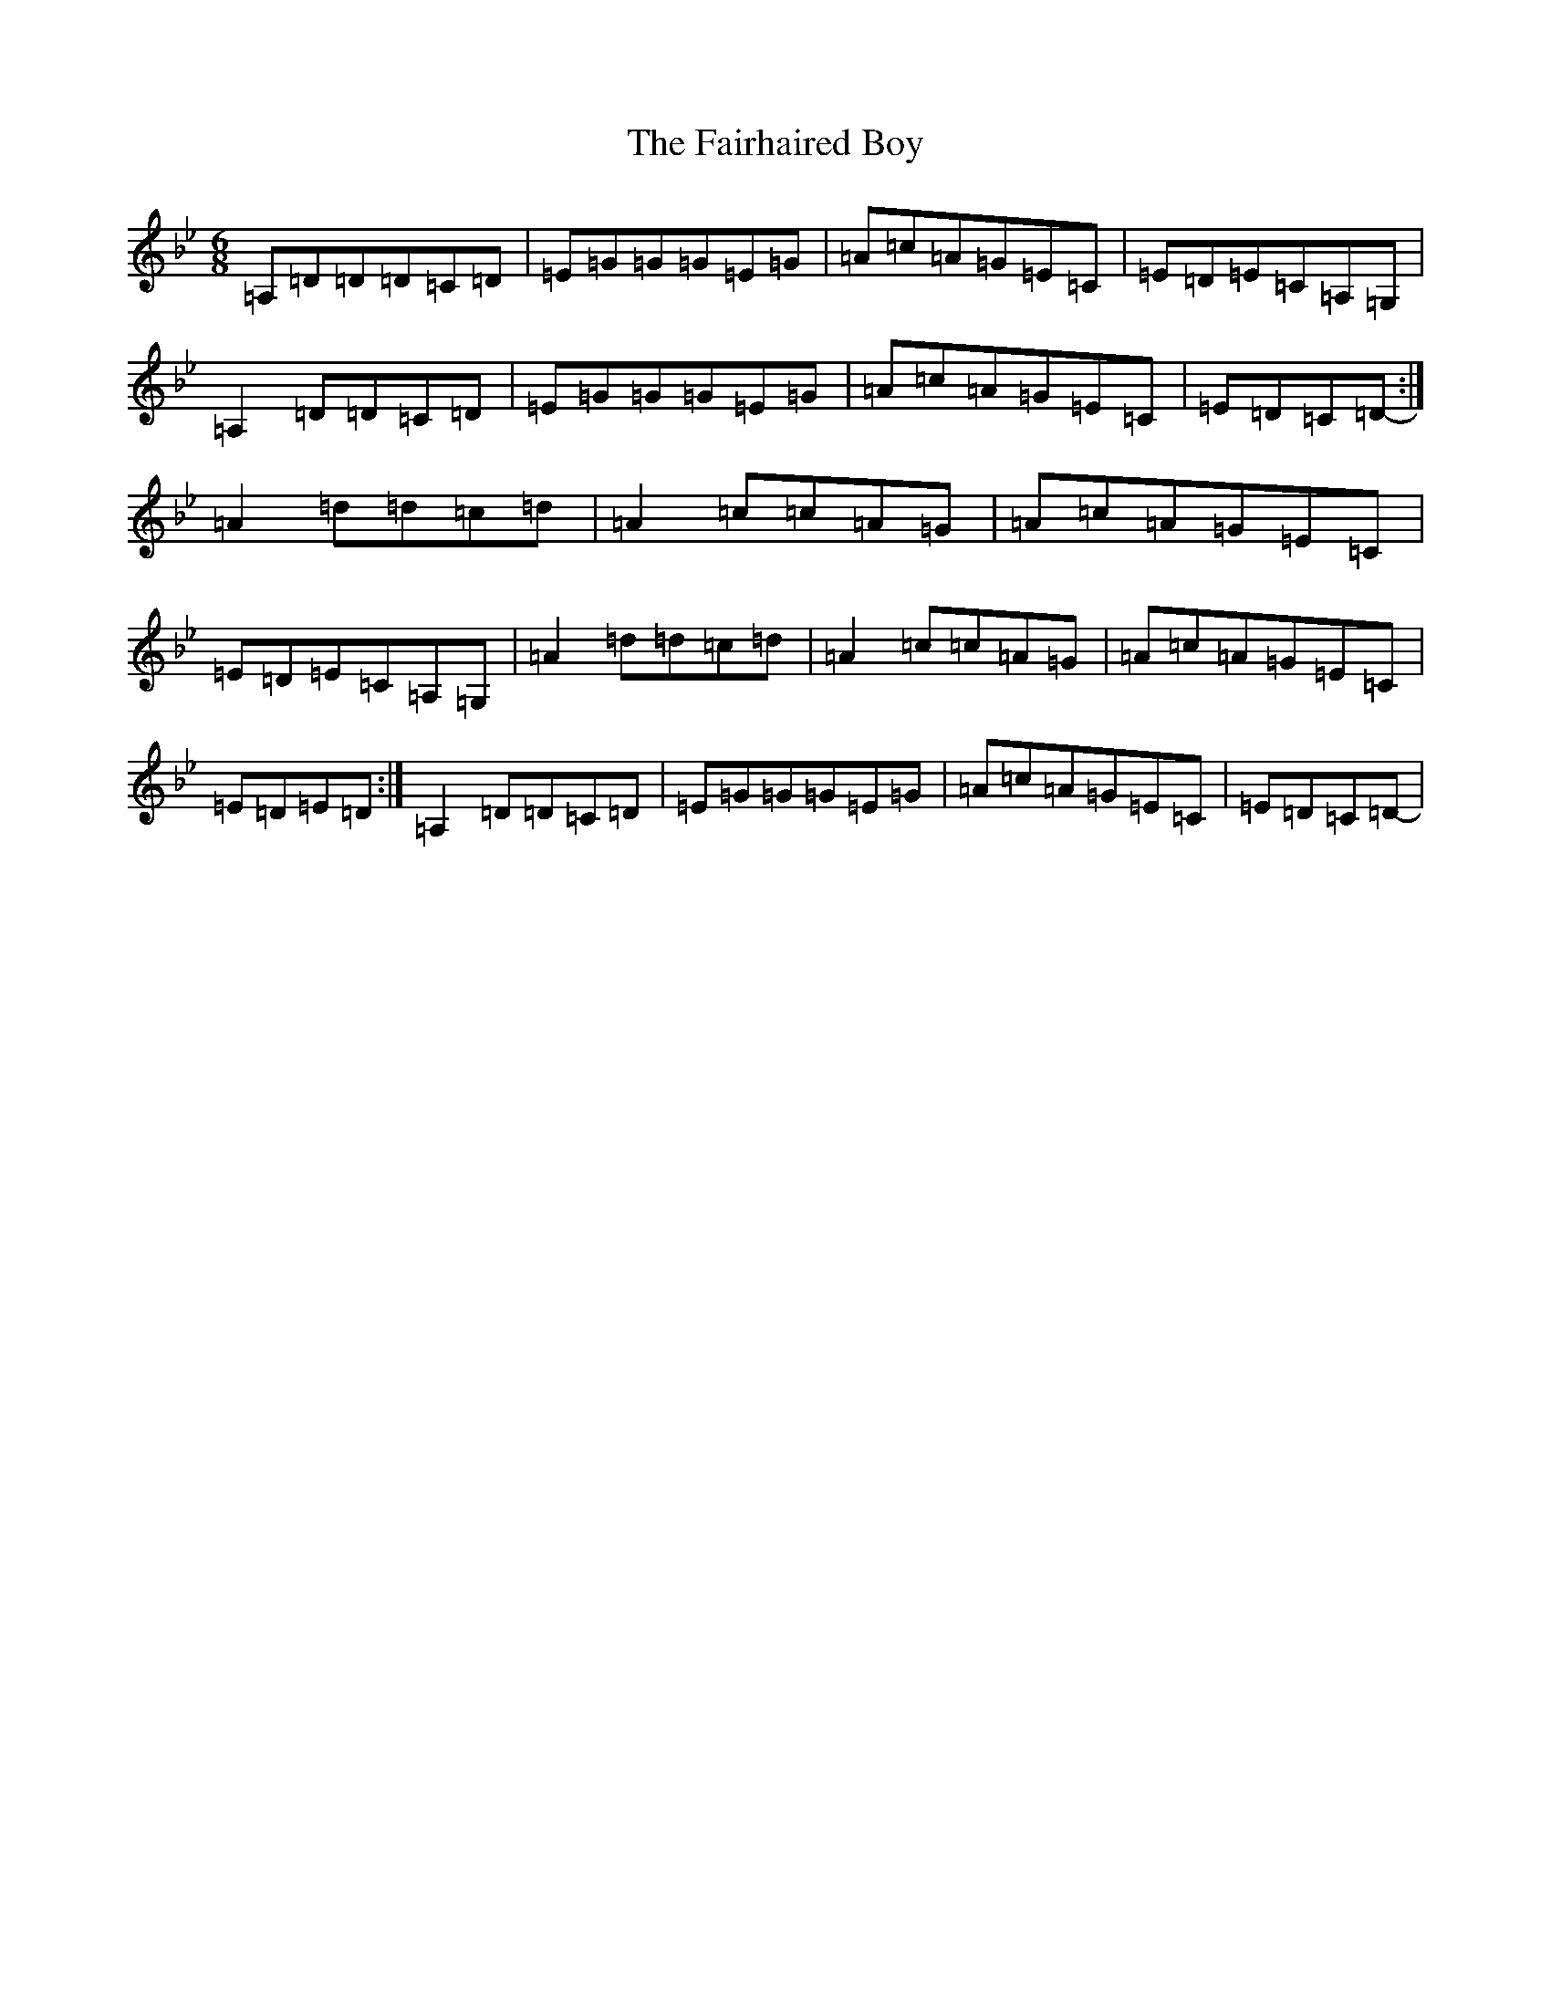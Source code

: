 X: 6324
T: Fairhaired Boy, The
S: https://thesession.org/tunes/3119#setting16238
Z: A Dorian
R: jig
M:6/8
L:1/8
K: C Dorian
=A,=D=D=D=C=D|=E=G=G=G=E=G|=A=c=A=G=E=C|=E=D=E=C=A,=G,|=A,2=D=D=C=D|=E=G=G=G=E=G|=A=c=A=G=E=C|=E=D=C=D-:|=A2=d=d=c=d|=A2=c=c=A=G|=A=c=A=G=E=C|=E=D=E=C=A,=G,|=A2=d=d=c=d|=A2=c=c=A=G|=A=c=A=G=E=C|=E=D=E=D:|=A,2=D=D=C=D|=E=G=G=G=E=G|=A=c=A=G=E=C|=E=D=C=D-|